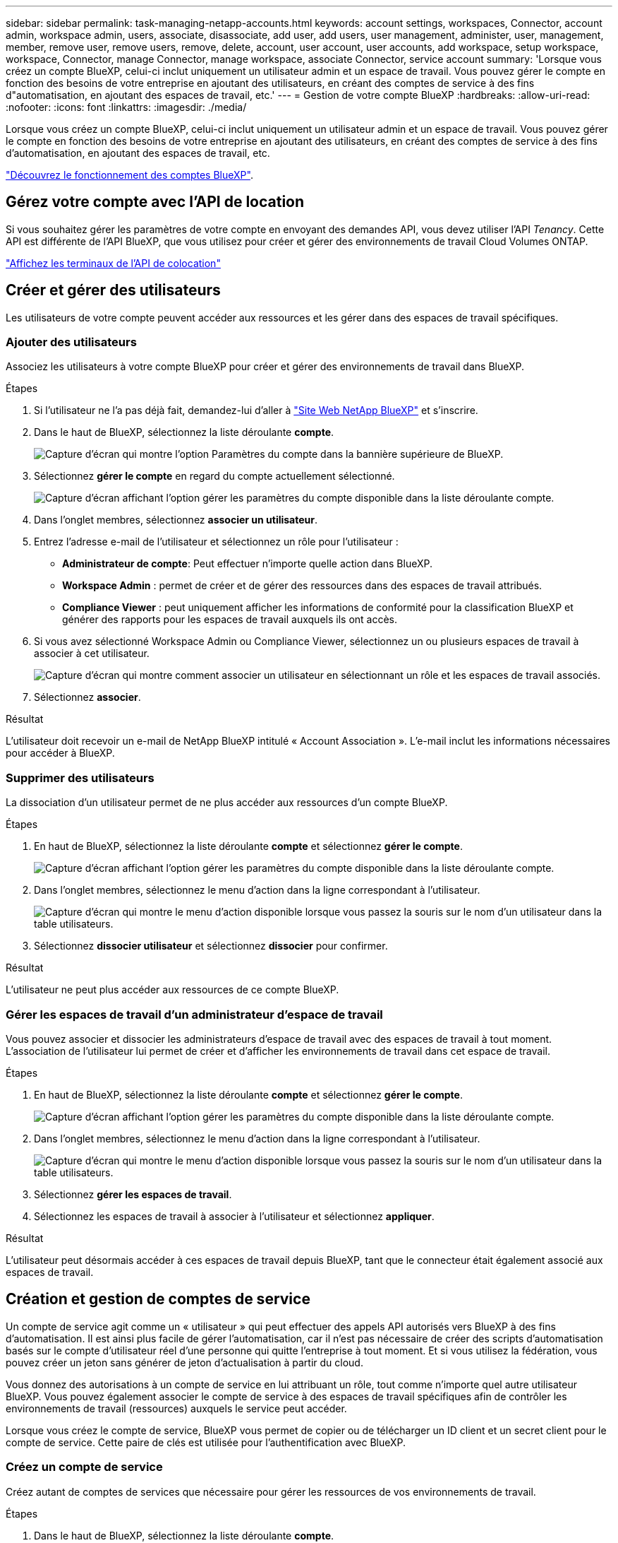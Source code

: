 ---
sidebar: sidebar 
permalink: task-managing-netapp-accounts.html 
keywords: account settings, workspaces, Connector, account admin, workspace admin, users, associate, disassociate, add user, add users, user management, administer, user, management, member, remove user, remove users, remove, delete, account, user account, user accounts, add workspace, setup workspace, workspace, Connector, manage Connector, manage workspace, associate Connector, service account 
summary: 'Lorsque vous créez un compte BlueXP, celui-ci inclut uniquement un utilisateur admin et un espace de travail. Vous pouvez gérer le compte en fonction des besoins de votre entreprise en ajoutant des utilisateurs, en créant des comptes de service à des fins d"automatisation, en ajoutant des espaces de travail, etc.' 
---
= Gestion de votre compte BlueXP
:hardbreaks:
:allow-uri-read: 
:nofooter: 
:icons: font
:linkattrs: 
:imagesdir: ./media/


[role="lead"]
Lorsque vous créez un compte BlueXP, celui-ci inclut uniquement un utilisateur admin et un espace de travail. Vous pouvez gérer le compte en fonction des besoins de votre entreprise en ajoutant des utilisateurs, en créant des comptes de service à des fins d'automatisation, en ajoutant des espaces de travail, etc.

link:concept-netapp-accounts.html["Découvrez le fonctionnement des comptes BlueXP"].



== Gérez votre compte avec l'API de location

Si vous souhaitez gérer les paramètres de votre compte en envoyant des demandes API, vous devez utiliser l'API _Tenancy_. Cette API est différente de l'API BlueXP, que vous utilisez pour créer et gérer des environnements de travail Cloud Volumes ONTAP.

https://docs.netapp.com/us-en/bluexp-automation/tenancy/overview.html["Affichez les terminaux de l'API de colocation"^]



== Créer et gérer des utilisateurs

Les utilisateurs de votre compte peuvent accéder aux ressources et les gérer dans des espaces de travail spécifiques.



=== Ajouter des utilisateurs

Associez les utilisateurs à votre compte BlueXP pour créer et gérer des environnements de travail dans BlueXP.

.Étapes
. Si l'utilisateur ne l'a pas déjà fait, demandez-lui d'aller à https://bluexp.netapp.com/["Site Web NetApp BlueXP"^] et s'inscrire.
. Dans le haut de BlueXP, sélectionnez la liste déroulante *compte*.
+
image:screenshot-account-settings-menu.png["Capture d'écran qui montre l'option Paramètres du compte dans la bannière supérieure de BlueXP."]

. Sélectionnez *gérer le compte* en regard du compte actuellement sélectionné.
+
image:screenshot-manage-account-settings.png["Capture d'écran affichant l'option gérer les paramètres du compte disponible dans la liste déroulante compte."]

. Dans l'onglet membres, sélectionnez *associer un utilisateur*.
. Entrez l'adresse e-mail de l'utilisateur et sélectionnez un rôle pour l'utilisateur :
+
** *Administrateur de compte*: Peut effectuer n'importe quelle action dans BlueXP.
** *Workspace Admin* : permet de créer et de gérer des ressources dans des espaces de travail attribués.
** *Compliance Viewer* : peut uniquement afficher les informations de conformité pour la classification BlueXP et générer des rapports pour les espaces de travail auxquels ils ont accès.


. Si vous avez sélectionné Workspace Admin ou Compliance Viewer, sélectionnez un ou plusieurs espaces de travail à associer à cet utilisateur.
+
image:screenshot_associate_user.gif["Capture d'écran qui montre comment associer un utilisateur en sélectionnant un rôle et les espaces de travail associés."]

. Sélectionnez *associer*.


.Résultat
L'utilisateur doit recevoir un e-mail de NetApp BlueXP intitulé « Account Association ». L'e-mail inclut les informations nécessaires pour accéder à BlueXP.



=== Supprimer des utilisateurs

La dissociation d'un utilisateur permet de ne plus accéder aux ressources d'un compte BlueXP.

.Étapes
. En haut de BlueXP, sélectionnez la liste déroulante *compte* et sélectionnez *gérer le compte*.
+
image:screenshot-manage-account-settings.png["Capture d'écran affichant l'option gérer les paramètres du compte disponible dans la liste déroulante compte."]

. Dans l'onglet membres, sélectionnez le menu d'action dans la ligne correspondant à l'utilisateur.
+
image:screenshot_associate_user_workspace.png["Capture d'écran qui montre le menu d'action disponible lorsque vous passez la souris sur le nom d'un utilisateur dans la table utilisateurs."]

. Sélectionnez *dissocier utilisateur* et sélectionnez *dissocier* pour confirmer.


.Résultat
L'utilisateur ne peut plus accéder aux ressources de ce compte BlueXP.



=== Gérer les espaces de travail d'un administrateur d'espace de travail

Vous pouvez associer et dissocier les administrateurs d'espace de travail avec des espaces de travail à tout moment. L'association de l'utilisateur lui permet de créer et d'afficher les environnements de travail dans cet espace de travail.

.Étapes
. En haut de BlueXP, sélectionnez la liste déroulante *compte* et sélectionnez *gérer le compte*.
+
image:screenshot-manage-account-settings.png["Capture d'écran affichant l'option gérer les paramètres du compte disponible dans la liste déroulante compte."]

. Dans l'onglet membres, sélectionnez le menu d'action dans la ligne correspondant à l'utilisateur.
+
image:screenshot_associate_user_workspace.png["Capture d'écran qui montre le menu d'action disponible lorsque vous passez la souris sur le nom d'un utilisateur dans la table utilisateurs."]

. Sélectionnez *gérer les espaces de travail*.
. Sélectionnez les espaces de travail à associer à l'utilisateur et sélectionnez *appliquer*.


.Résultat
L'utilisateur peut désormais accéder à ces espaces de travail depuis BlueXP, tant que le connecteur était également associé aux espaces de travail.



== Création et gestion de comptes de service

Un compte de service agit comme un « utilisateur » qui peut effectuer des appels API autorisés vers BlueXP à des fins d'automatisation. Il est ainsi plus facile de gérer l'automatisation, car il n'est pas nécessaire de créer des scripts d'automatisation basés sur le compte d'utilisateur réel d'une personne qui quitte l'entreprise à tout moment. Et si vous utilisez la fédération, vous pouvez créer un jeton sans générer de jeton d'actualisation à partir du cloud.

Vous donnez des autorisations à un compte de service en lui attribuant un rôle, tout comme n'importe quel autre utilisateur BlueXP. Vous pouvez également associer le compte de service à des espaces de travail spécifiques afin de contrôler les environnements de travail (ressources) auxquels le service peut accéder.

Lorsque vous créez le compte de service, BlueXP vous permet de copier ou de télécharger un ID client et un secret client pour le compte de service. Cette paire de clés est utilisée pour l'authentification avec BlueXP.



=== Créez un compte de service

Créez autant de comptes de services que nécessaire pour gérer les ressources de vos environnements de travail.

.Étapes
. Dans le haut de BlueXP, sélectionnez la liste déroulante *compte*.
+
image:screenshot-account-settings-menu.png["Capture d'écran qui montre l'option Paramètres du compte dans la bannière supérieure de BlueXP."]

. Sélectionnez *gérer le compte* en regard du compte actuellement sélectionné.
+
image:screenshot-manage-account-settings.png["Capture d'écran affichant l'option gérer les paramètres du compte disponible dans la liste déroulante compte."]

. Dans l'onglet membres, sélectionnez *Créer un compte de service*.
. Entrez un nom et sélectionnez un rôle. Si vous avez choisi un rôle autre que Administrateur de compte, choisissez l'espace de travail à associer à ce compte de service.
. Sélectionnez *Créer*.
. Copiez ou téléchargez l'ID client et le secret client.
+
Le secret client n'est visible qu'une seule fois et n'est pas stocké n'importe où par BlueXP. Copiez ou téléchargez le secret et rangez-le en toute sécurité.

. Sélectionnez *Fermer*.




=== Obtenir un jeton porteur pour un compte de service

Pour passer des appels API à https://docs.netapp.com/us-en/bluexp-automation/tenancy/overview.html["API de location"^], vous devrez obtenir un jeton de porteur pour un compte de service.

https://docs.netapp.com/us-en/bluexp-automation/platform/create_service_token.html["Découvrez comment créer un jeton de compte de service"^]



=== Copiez l'ID client

Vous pouvez copier l'ID client d'un compte de service à tout moment.

.Étapes
. Dans l'onglet membres, sélectionnez le menu d'action dans la ligne correspondant au compte de service.
+
image:screenshot_service_account_actions.gif["Capture d'écran qui montre le menu d'action disponible lorsque vous passez la souris sur le nom d'un utilisateur dans la table utilisateurs."]

. Sélectionnez *ID client*.
. L'ID est copié dans le presse-papiers.




=== Recréez les clés

La recréation de la clé supprimera la clé existante pour ce compte de service, puis créera une nouvelle clé. Vous ne pourrez pas utiliser la touche précédente.

.Étapes
. Dans l'onglet membres, sélectionnez le menu d'action dans la ligne correspondant au compte de service.
+
image:screenshot_service_account_actions.gif["Capture d'écran qui montre le menu d'action disponible lorsque vous passez la souris sur le nom d'un utilisateur dans la table utilisateurs."]

. Sélectionnez *recréer la clé*.
. Sélectionnez *recréer* pour confirmer.
. Copiez ou téléchargez l'ID client et le secret client.
+
Le secret client n'est visible qu'une seule fois et n'est pas stocké n'importe où par BlueXP. Copiez ou téléchargez le secret et rangez-le en toute sécurité.

. Sélectionnez *Fermer*.




=== Supprimer un compte de service

Supprimez un compte de service si vous n'avez plus besoin de l'utiliser.

.Étapes
. Dans l'onglet membres, sélectionnez le menu d'action dans la ligne correspondant au compte de service.
+
image:screenshot_service_account_actions.gif["Capture d'écran qui montre le menu d'action disponible lorsque vous passez la souris sur le nom d'un utilisateur dans la table utilisateurs."]

. Sélectionnez *Supprimer*.
. Sélectionnez de nouveau *Supprimer* pour confirmer.




== Gestion des espaces de travail

Gérez vos espaces de travail en les créant, en les renommant et en les supprimant. Notez que vous ne pouvez pas supprimer un espace de travail s'il contient des ressources. Elle doit être vide.

.Étapes
. En haut de BlueXP, sélectionnez la liste déroulante *compte* et sélectionnez *gérer le compte*.
. Sélectionnez *espaces de travail*.
. Choisissez l'une des options suivantes :
+
** Sélectionnez *Ajouter un nouvel espace de travail* pour créer un nouvel espace de travail.
** Sélectionnez *Renommer* pour renommer l'espace de travail.
** Sélectionnez *Supprimer* pour supprimer l'espace de travail.






== Gérer les espaces de travail d'un connecteur

Vous devez associer le connecteur aux espaces de travail pour que les administrateurs d'espace de travail puissent accéder à ces espaces de travail depuis BlueXP.

Si vous ne disposez que d'administrateurs de compte, il n'est pas nécessaire d'associer le connecteur aux espaces de travail. Les administrateurs de comptes peuvent accéder à tous les espaces de travail dans BlueXP par défaut.

link:concept-netapp-accounts.html#users-workspaces-and-service-connectors["En savoir plus sur les utilisateurs, les espaces de travail et les connecteurs"].

.Étapes
. En haut de BlueXP, sélectionnez la liste déroulante *compte* et sélectionnez *gérer le compte*.
. Sélectionnez *connecteur*.
. Sélectionnez *gérer les espaces de travail* pour le connecteur que vous souhaitez associer.
. Sélectionnez les espaces de travail à associer au connecteur et sélectionnez *appliquer*.




== Modifiez le nom de votre compte

Changez le nom de votre compte à tout moment pour le changer en quelque chose de significatif pour vous.

.Étapes
. En haut de BlueXP, sélectionnez la liste déroulante *compte* et sélectionnez *gérer le compte*.
. Dans l'onglet *vue d'ensemble*, sélectionnez l'icône de modification située en regard du nom du compte.
. Saisissez un nouveau nom de compte et sélectionnez *Enregistrer*.




== Autoriser les aperçus privés

Autoriser les préversions privées dans votre compte pour accéder aux nouveaux services disponibles en aperçu dans BlueXP.

Les services d'aperçu privé ne sont pas garantis de se comporter comme prévu et peuvent supporter des interruptions et être des fonctionnalités manquantes.

.Étapes
. En haut de BlueXP, sélectionnez la liste déroulante *compte* et sélectionnez *gérer le compte*.
. Dans l'onglet *Présentation*, activez le paramètre *Autoriser aperçu privé*.




== Autoriser les services tiers

Autoriser les services tiers de votre compte à accéder à des services tiers disponibles dans BlueXP. Les services clouds tiers sont similaires aux services proposés par NetApp, mais ils sont gérés et pris en charge par des sociétés tierces.

.Étapes
. En haut de BlueXP, sélectionnez la liste déroulante *compte* et sélectionnez *gérer le compte*.
. Dans l'onglet *Présentation*, activez le paramètre *Autoriser les services tiers*.

